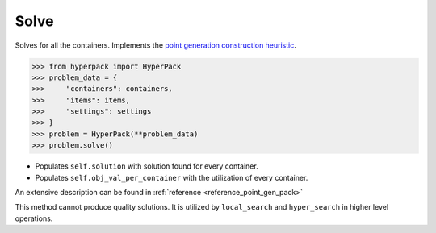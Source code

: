 Solve
======

Solves for all the containers. Implements the `point generation construction
heuristic <https://github.com/AlkiviadisAleiferis/hyperpack-theory/blob/main/a_hyper_heuristic_for_solving_variants_of_the_2D_binpacking_problem.pdf>`_.

.. code-block:: python

    >>> from hyperpack import HyperPack
    >>> problem_data = {
    >>>     "containers": containers,
    >>>     "items": items,
    >>>     "settings": settings
    >>> }
    >>> problem = HyperPack(**problem_data)
    >>> problem.solve()


- Populates ``self.solution`` with solution found for every container.
- Populates ``self.obj_val_per_container`` with the utilization of every container.

An extensive description can be found in :ref:`reference <reference_point_gen_pack>`

This method cannot produce quality solutions. It is utilized by ``local_search`` and ``hyper_search``
in higher level operations.
